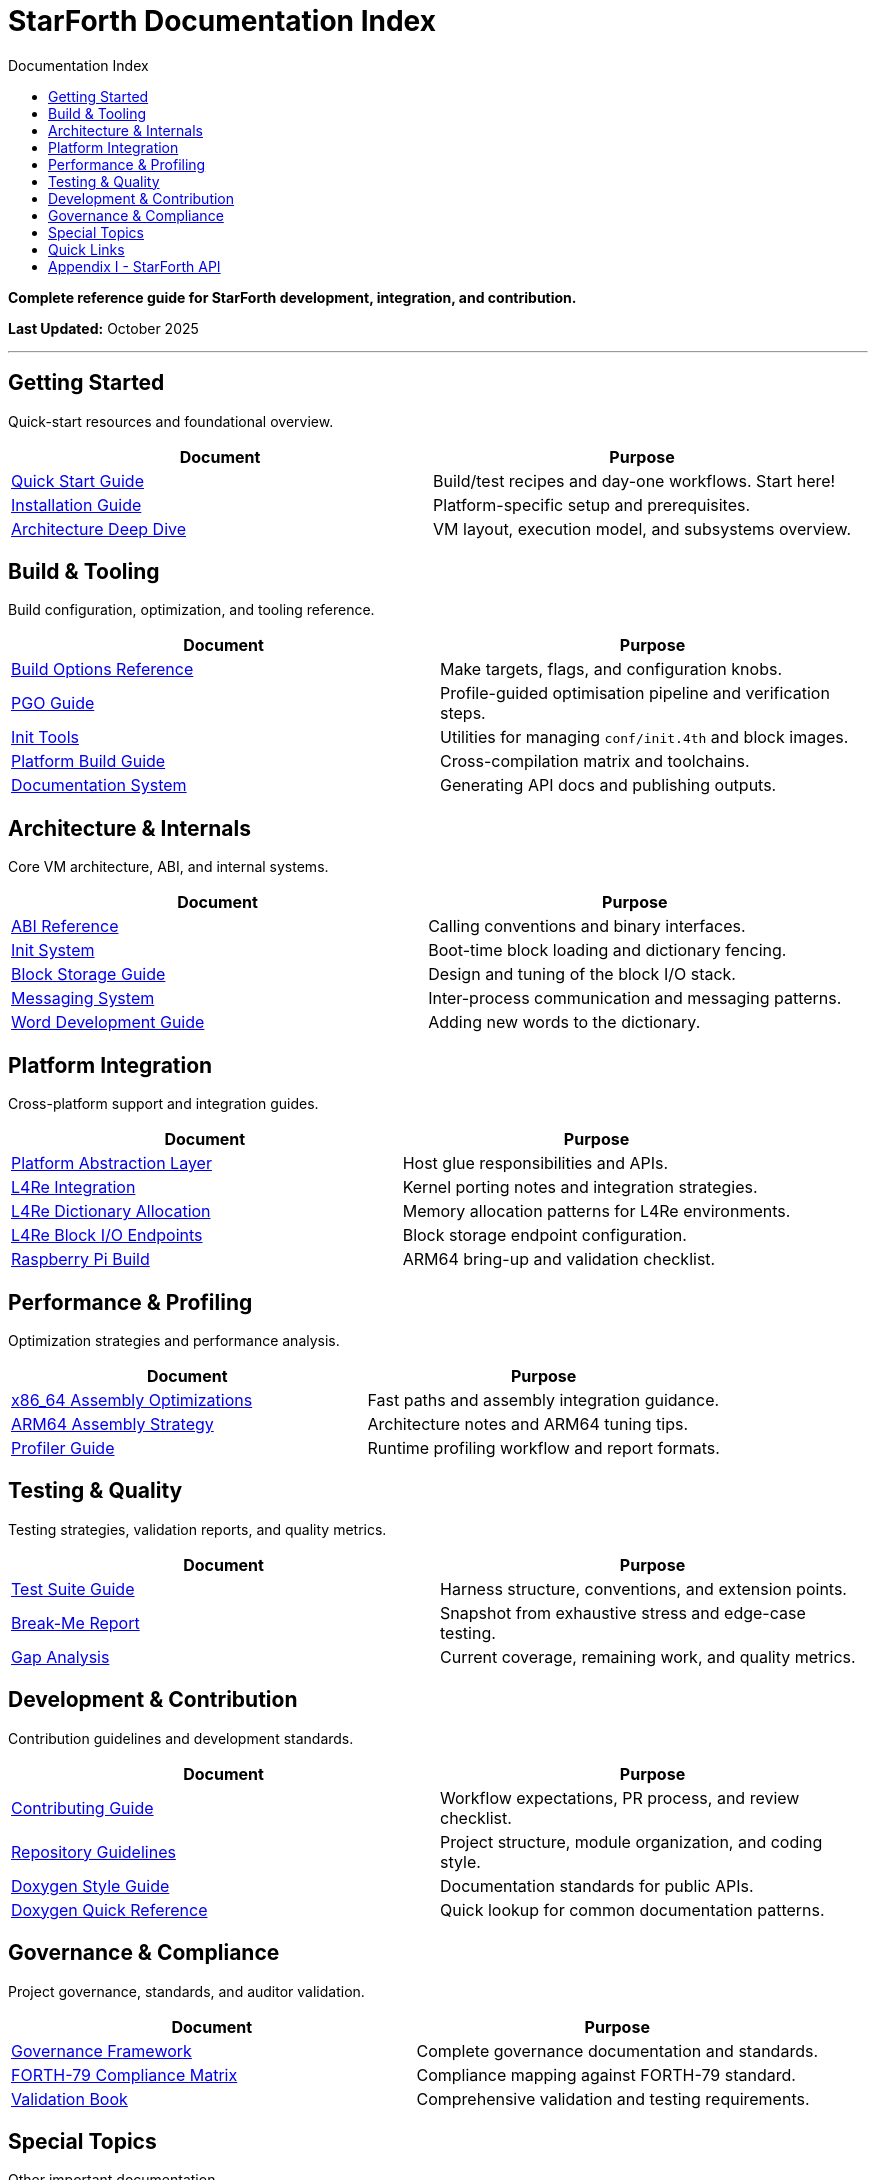 = StarForth Documentation Index
:toc: left
:toc-title: Documentation Index
:toclevels: 2

**Complete reference guide for StarForth development, integration, and contribution.**

**Last Updated:** October 2025

---

== Getting Started

Quick-start resources and foundational overview.

[cols="1,1",options="header"]
|===
| Document | Purpose

| link:getting-started/QUICKSTART.adoc[Quick Start Guide]
| Build/test recipes and day-one workflows. Start here!

| link:getting-started/INSTALL.adoc[Installation Guide]
| Platform-specific setup and prerequisites.

| link:getting-started/ARCHITECTURE.adoc[Architecture Deep Dive]
| VM layout, execution model, and subsystems overview.

|===

== Build & Tooling

Build configuration, optimization, and tooling reference.

[cols="1,1",options="header"]
|===
| Document | Purpose

| link:build-and-tooling/BUILD_OPTIONS.adoc[Build Options Reference]
| Make targets, flags, and configuration knobs.

| link:build-and-tooling/PGO_GUIDE.adoc[PGO Guide]
| Profile-guided optimisation pipeline and verification steps.

| link:build-and-tooling/INIT_TOOLS.adoc[Init Tools]
| Utilities for managing `conf/init.4th` and block images.

| link:build-and-tooling/PLATFORM_BUILD_GUIDE.adoc[Platform Build Guide]
| Cross-compilation matrix and toolchains.

| link:build-and-tooling/DOCUMENTATION_README.adoc[Documentation System]
| Generating API docs and publishing outputs.

|===

== Architecture & Internals

Core VM architecture, ABI, and internal systems.

[cols="1,1",options="header"]
|===
| Document | Purpose

| link:architecture-internals/ABI.adoc[ABI Reference]
| Calling conventions and binary interfaces.

| link:architecture-internals/INIT_SYSTEM.adoc[Init System]
| Boot-time block loading and dictionary fencing.

| link:architecture-internals/BLOCK_STORAGE_GUIDE.adoc[Block Storage Guide]
| Design and tuning of the block I/O stack.

| link:architecture-internals/MESSAGING.adoc[Messaging System]
| Inter-process communication and messaging patterns.

| link:architecture-internals/WORD_DEVELOPMENT.adoc[Word Development Guide]
| Adding new words to the dictionary.

|===

== Platform Integration

Cross-platform support and integration guides.

[cols="1,1",options="header"]
|===
| Document | Purpose

| link:platform-integration/PLATFORM_ABSTRACTION.adoc[Platform Abstraction Layer]
| Host glue responsibilities and APIs.

| link:platform-integration/L4RE_INTEGRATION.adoc[L4Re Integration]
| Kernel porting notes and integration strategies.

| link:platform-integration/L4RE_DICTIONARY_ALLOCATION.adoc[L4Re Dictionary Allocation]
| Memory allocation patterns for L4Re environments.

| link:platform-integration/l_4_re_blkio_endpoints.adoc[L4Re Block I/O Endpoints]
| Block storage endpoint configuration.

| link:platform-integration/RASPBERRY_PI_BUILD.adoc[Raspberry Pi Build]
| ARM64 bring-up and validation checklist.

|===

== Performance & Profiling

Optimization strategies and performance analysis.

[cols="1,1",options="header"]
|===
| Document | Purpose

| link:performance-profiling/ASM_OPTIMIZATIONS.adoc[x86_64 Assembly Optimizations]
| Fast paths and assembly integration guidance.

| link:performance-profiling/ARM64_OPTIMIZATIONS.adoc[ARM64 Assembly Strategy]
| Architecture notes and ARM64 tuning tips.

| link:performance-profiling/PROFILER.adoc[Profiler Guide]
| Runtime profiling workflow and report formats.

|===

== Testing & Quality

Testing strategies, validation reports, and quality metrics.

[cols="1,1",options="header"]
|===
| Document | Purpose

| link:testing-quality/TESTING.adoc[Test Suite Guide]
| Harness structure, conventions, and extension points.

| link:testing-quality/BREAK_ME_REPORT.adoc[Break-Me Report]
| Snapshot from exhaustive stress and edge-case testing.

| link:testing-quality/GAP_ANALYSIS.adoc[Gap Analysis]
| Current coverage, remaining work, and quality metrics.

|===

== Development & Contribution

Contribution guidelines and development standards.

[cols="1,1",options="header"]
|===
| Document | Purpose

| link:development/CONTRIBUTING.adoc[Contributing Guide]
| Workflow expectations, PR process, and review checklist.

| link:development/AGENTS.adoc[Repository Guidelines]
| Project structure, module organization, and coding style.

| link:governance/DOXYGEN_STYLE_GUIDE.adoc[Doxygen Style Guide]
| Documentation standards for public APIs.

| link:governance/DOXYGEN_QUICK_REFERENCE.adoc[Doxygen Quick Reference]
| Quick lookup for common documentation patterns.

|===

== Governance & Compliance

Project governance, standards, and auditor validation.

[cols="1,1",options="header"]
|===
| Document | Purpose

| link:../StarForth-Governance/GOVERNANCE.md[Governance Framework]
| Complete governance documentation and standards.

| link:../StarForth-Governance/FORTH-79_COMPLIANCE_MATRIX.adoc[FORTH-79 Compliance Matrix]
| Compliance mapping against FORTH-79 standard.

| link:../StarForth-Governance/VALIDATION_BOOK.adoc[Validation Book]
| Comprehensive validation and testing requirements.

|===

== Special Topics

Other important documentation.

[cols="1,1",options="header"]
|===
| Document | Purpose

| link:L4RE_INTEGRATION_TODO.adoc[L4Re Integration TODO]
| Outstanding L4Re integration work and roadmap.

| link:internal/SHARED_CLAUDE.adoc[Internal Notes]
| Shared Claude project context and guidance.

|===

== Quick Links

* Project Repository: link:../[Root]
* StarForth Governance: link:../StarForth-Governance/[Governance Subtree]
* Archives: link:../archives/[Documentation Archives]
* API Documentation: link:appendix/index.adoc[Auto-generated API Reference]

== Appendix I - StarForth API

* API Documentation: link:appendix/index.adoc[Auto-generated API Reference]

